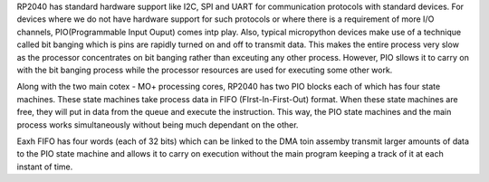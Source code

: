 .. _rp2_pio:

RP2040 has standard hardware support like I2C, SPI and UART for communication
protocols with standard devices. For devices where we do not have hardware
support for such protocols or where there is a requirement of more I/O
channels, PIO(Programmable Input Ouput) comes intp play. Also, typical
micropython devices make use of a technique called bit banging which is pins
are rapidly turned on and off to transmit data. This makes the entire process
very slow as the processor concentrates on bit banging rather than exceuting
any other process. However, PIO sllows it to carry on with the bit banging
process while the processor resources are used for executing some other work. 

Along with the two main cotex - MO+ processing cores, RP2040 has two PIO
blocks each of which has four state machines. These state machines take
process data in FIFO (FIrst-In-First-Out) format. When these state machines
are free, they will put in data from the queue and execute the instruction.
This way, the PIO state machines and the main process works simultaneously
without being much dependant on the other. 

Eaxh FIFO has four words (each of 32 bits) which can be linked to the DMA toin assemby
transmit larger amounts of data to the PIO state machine and allows it to
carry on execution without the main program keeping a track of it at each
instant of time.




